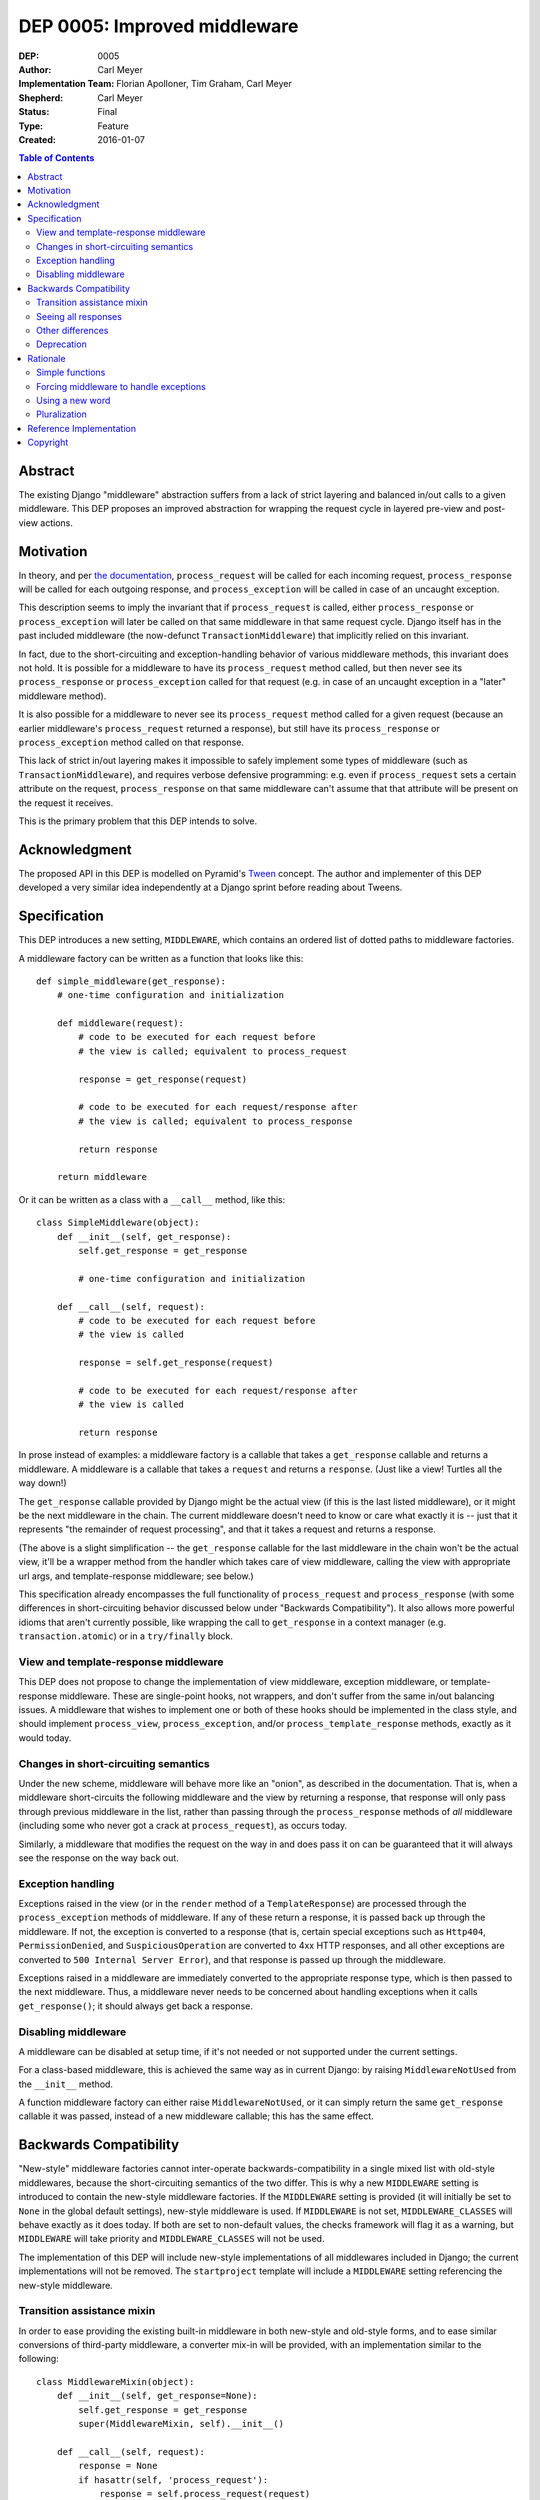 =============================
DEP 0005: Improved middleware
=============================

:DEP: 0005
:Author: Carl Meyer
:Implementation Team: Florian Apolloner, Tim Graham, Carl Meyer
:Shepherd: Carl Meyer
:Status: Final
:Type: Feature
:Created: 2016-01-07

.. contents:: Table of Contents
   :depth: 3
   :local:


Abstract
========

The existing Django "middleware" abstraction suffers from a lack of
strict layering and balanced in/out calls to a given middleware. This
DEP proposes an improved abstraction for wrapping the request cycle in
layered pre-view and post-view actions.


Motivation
==========

In theory, and per `the documentation`_, ``process_request`` will be
called for each incoming request, ``process_response`` will be called
for each outgoing response, and ``process_exception`` will be called in
case of an uncaught exception.

This description seems to imply the invariant that if
``process_request`` is called, either ``process_response`` or
``process_exception`` will later be called on that same middleware in
that same request cycle. Django itself has in the past included
middleware (the now-defunct ``TransactionMiddleware``) that implicitly
relied on this invariant.

In fact, due to the short-circuiting and exception-handling behavior of
various middleware methods, this invariant does not hold. It is possible
for a middleware to have its ``process_request`` method called, but then
never see its ``process_response`` or ``process_exception`` called for
that request (e.g. in case of an uncaught exception in a "later"
middleware method).

It is also possible for a middleware to never see its
``process_request`` method called for a given request (because an
earlier middleware's ``process_request`` returned a response), but still
have its ``process_response`` or ``process_exception`` method called on
that response.

This lack of strict in/out layering makes it impossible to safely
implement some types of middleware (such as ``TransactionMiddleware``),
and requires verbose defensive programming: e.g. even if
``process_request`` sets a certain attribute on the request,
``process_response`` on that same middleware can't assume that that
attribute will be present on the request it receives.

This is the primary problem that this DEP intends to solve.

.. _the documentation: https://docs.djangoproject.com/en/1.9/topics/http/middleware/


Acknowledgment
==============

The proposed API in this DEP is modelled on Pyramid's `Tween`_
concept. The author and implementer of this DEP developed a very similar
idea independently at a Django sprint before reading about Tweens.

.. _Tween: http://docs.pylonsproject.org/projects/pyramid/en/latest/narr/hooks.html#registering-tweens


Specification
=============

This DEP introduces a new setting, ``MIDDLEWARE``, which contains an
ordered list of dotted paths to middleware factories.

A middleware factory can be written as a function that looks like this::

    def simple_middleware(get_response):
        # one-time configuration and initialization

        def middleware(request):
            # code to be executed for each request before
            # the view is called; equivalent to process_request

            response = get_response(request)

            # code to be executed for each request/response after
            # the view is called; equivalent to process_response

            return response

        return middleware

Or it can be written as a class with a ``__call__`` method, like this::

    class SimpleMiddleware(object):
        def __init__(self, get_response):
            self.get_response = get_response

            # one-time configuration and initialization

        def __call__(self, request):
            # code to be executed for each request before
            # the view is called

            response = self.get_response(request)

            # code to be executed for each request/response after
            # the view is called

            return response

In prose instead of examples: a middleware factory is a callable that
takes a ``get_response`` callable and returns a middleware. A middleware
is a callable that takes a ``request`` and returns a ``response``. (Just
like a view! Turtles all the way down!)

The ``get_response`` callable provided by Django might be the actual
view (if this is the last listed middleware), or it might be the next
middleware in the chain. The current middleware doesn't need to know or
care what exactly it is -- just that it represents "the remainder of
request processing", and that it takes a request and returns a response.

(The above is a slight simplification -- the ``get_response`` callable
for the last middleware in the chain won't be the actual view, it'll be
a wrapper method from the handler which takes care of view middleware,
calling the view with appropriate url args, and template-response
middleware; see below.)

This specification already encompasses the full functionality of
``process_request`` and ``process_response`` (with some differences in
short-circuiting behavior discussed below under "Backwards
Compatibility"). It also allows more powerful idioms that aren't
currently possible, like wrapping the call to ``get_response`` in a
context manager (e.g. ``transaction.atomic``) or in a ``try/finally``
block.


View and template-response middleware
-------------------------------------

This DEP does not propose to change the implementation of view
middleware, exception middleware, or template-response middleware. These
are single-point hooks, not wrappers, and don't suffer from the same
in/out balancing issues. A middleware that wishes to implement one or
both of these hooks should be implemented in the class style, and should
implement ``process_view``, ``process_exception``, and/or
``process_template_response`` methods, exactly as it would today.


Changes in short-circuiting semantics
-------------------------------------

Under the new scheme, middleware will behave more like an "onion", as
described in the documentation. That is, when a middleware
short-circuits the following middleware and the view by returning a
response, that response will only pass through previous middleware in
the list, rather than passing through the ``process_response`` methods
of *all* middleware (including some who never got a crack at
``process_request``), as occurs today.

Similarly, a middleware that modifies the request on the way in and does
pass it on can be guaranteed that it will always see the response on the
way back out.


Exception handling
------------------

Exceptions raised in the view (or in the ``render`` method of a
``TemplateResponse``) are processed through the ``process_exception``
methods of middleware. If any of these return a response, it is passed
back up through the middleware. If not, the exception is converted to a
response (that is, certain special exceptions such as ``Http404``,
``PermissionDenied``, and ``SuspiciousOperation`` are converted to 4xx
HTTP responses, and all other exceptions are converted to ``500 Internal
Server Error``), and that response is passed up through the middleware.

Exceptions raised in a middleware are immediately converted to the
appropriate response type, which is then passed to the next
middleware. Thus, a middleware never needs to be concerned about
handling exceptions when it calls ``get_response()``; it should always
get back a response.


Disabling middleware
--------------------

A middleware can be disabled at setup time, if it's not needed or not
supported under the current settings.

For a class-based middleware, this is achieved the same way as in
current Django: by raising ``MiddlewareNotUsed`` from the ``__init__``
method.

A function middleware factory can either raise ``MiddlewareNotUsed``, or
it can simply return the same ``get_response`` callable it was passed,
instead of a new middleware callable; this has the same effect.


Backwards Compatibility
=======================

"New-style" middleware factories cannot inter-operate
backwards-compatibility in a single mixed list with old-style middlewares,
because the short-circuiting semantics of the two differ. This is why a
new ``MIDDLEWARE`` setting is introduced to contain the new-style
middleware factories. If the ``MIDDLEWARE`` setting is provided (it will
initially be set to ``None`` in the global default settings), new-style
middleware is used. If ``MIDDLEWARE`` is not set, ``MIDDLEWARE_CLASSES``
will behave exactly as it does today. If both are set to non-default
values, the checks framework will flag it as a warning, but
``MIDDLEWARE`` will take priority and ``MIDDLEWARE_CLASSES`` will not be
used.

The implementation of this DEP will include new-style implementations of
all middlewares included in Django; the current implementations will not
be removed. The ``startproject`` template will include a ``MIDDLEWARE``
setting referencing the new-style middleware.


Transition assistance mixin
---------------------------

In order to ease providing the existing built-in middleware in both
new-style and old-style forms, and to ease similar conversions of
third-party middleware, a converter mix-in will be provided, with an
implementation similar to the following::

    class MiddlewareMixin(object):
        def __init__(self, get_response=None):
            self.get_response = get_response
            super(MiddlewareMixin, self).__init__()

        def __call__(self, request):
            response = None
            if hasattr(self, 'process_request'):
                response = self.process_request(request)
            if not response:
                response = self.get_response(request)
            if hasattr(self, 'process_response'):
                # In case we've got an unrendered template response, make sure we
                # delay response handling until it's rendered.
                if hasattr(response, 'render') and callable(response.render):
                    def callback(response):
                        return self.process_response(request, response)
                    response.add_post_render_callback(callback)
                else:
                    response = self.process_response(request, response)
            return response

In most cases, this mixin will be sufficient to convert a middleware
with sufficient backwards-compatibility; the new short-circuiting
semantics will be harmless or even beneficial to the existing
middleware.

In a few unusual cases, a middleware class may need more adjustment to
the new semantics. Some of these cases are documented here (and will
also be documented in the upgrade guide in the Django documentation as
part of the implementation of this PEP):


Seeing all responses
--------------------

An old-style middleware's ``process_response`` method would see (almost)
all outbound responses, even short-circuit responses from the
``process_request`` method of an earlier-listed middleware. This was
often unexpected and caused problems (middleware authors often assumed
that their ``process_request`` and ``process_response`` methods would
always be called as a pair), but it did enable a form of "modify _all_
outgoing responses" that doesn't work under the new system (unless your
middleware is listed first, or any middleware listed before it don't
short-circuit).

In practice, though, this use-case was never complete: a middleware
still wouldn't see any changes to the responses from the
``process_response`` methods of earlier-listed middlewares. Due to this,
and the widespread impression that Django's middleware _already_
implemented onion-style short-circuiting, middleware that desire to see
all outgoing responses generally already instruct their users to place
them first (or at least early) in the middleware list. This advice will
remain both correct and necessary under the new system.

The DEP author conducted a GitHub code search looking for middleware
combinations in existing projects that couldn't work correctly under the
new semantics, and was unable to find any examples. Also, the fact that
Pyramid uses a very similar scheme and has not had problems in this area
is encouraging.


Other differences
-----------------

1. With old-style middleware, ``process_exception`` was applied to
   exceptions raised in middleware ``process_request`` methods. In the
   new system with stricter onion layering, ``process_exception``
   applies only to exceptions raised from the view (or the ``render``
   method of a ``TemplateResponse``).

2. With old-style middleware, an exception raised from a
   ``process_response`` method would skip all remaining
   ``process_response`` methods and be converted into a generic 500
   error (even if it was a special type of exception such as a
   ``Http404``). Now such an exception is immediately converted to the
   appropriate response type, which is passed on to the next middleware
   in line. Middleware are not skipped due to an exception.


Deprecation
-----------

The fallback from a missing ``MIDDLEWARE`` setting to
``MIDDLEWARE_CLASSES`` will be subject to a normal deprecation path. At
the conclusion of that deprecation path, support for the fallback and
the old-style middleware implementations in Django will be removed. The
compatibility mixin will begin its own deprecation path at that
point. (This allows warning-free use of the compatibility mixin
throughout the deprecation path for ``MIDDLEWARE_CLASSES``).


Rationale
=========

The above specification has the advantage that a very similar scheme is
already in use and battle-tested in another widely-used Python web
framework, Pyramid.

Alternatives considered and rejected:

Simple functions
----------------

Earlier drafts of this proposal suggested that a middleware could be
implemented as a simple function that took both ``request`` and
``get_response`` directly, rather than as a factory::

    def simple_middleware(request, get_response):
        # request-munging
        response = get_response(request)
        # response-munging
        return response

This approach turned out to have three disadvantages: it is less
backwards-compatible, because it's not compatible with class-based
middleware (when would a class be instantiated?), it doesn't provide any
mechanism for one-time setup or disabling, and it would be slower, since
it requires Django to construct a new chain of closures for every
request, whereas the factory approach allows the closure chain to be
constructed just once and reused for each request.

Forcing middleware to handle exceptions
---------------------------------------

In earlier drafts of this DEP, unhandled exceptions were allowed to
bubble up through middleware layers until caught and handled, as Python
exceptions normally do. Catching exceptions in this way replaced
``process_exception``. This was attractive in its simplicity and
similarity to other Python code, but in practice makes it too difficult
to write useful response-processing middleware, and too difficult to
provide workable backwards-compatibility with old-style middleware.

It's common for middleware to want to modify all outgoing responses in
some way (e.g. add a header). If a middleware gets an exception instead
of a response when it calls ``get_response()``, it has to decide whether
to convert that exception into a response or let it bubble further
up. This results in many different middleware having to duplicate
similar exception-conversion logic. If a middleware wants to modify all
outgoing responses, it has to convert all exceptions to responses, which
shields all later middleware from receiving any view exceptions, making
it hard to usefully implement exception-catching middleware (or at least
imposing strict new ordering requirements on exception-handling vs
response-handling middleware).

Leaving the separate ``process_exception`` hook in place allows all
middleware a chance to handle view exceptions in a separate phase, so
catching exceptions in the response-handling phase becomes less
necessary. Rather than making all middleware implement exception
handling and conversion to a response, we just convert exceptions to
responses before and after every middleware. This makes life much
simpler for middleware authors, allowing them to e.g. ``raise
Http404()`` and know that it will be handled correctly, while also
letting them assume they will get a response (not an exception) from
``get_response()``.


Using a new word
----------------

Django's use of the term ``middleware`` to mean "hooks for munging the
request and/or response in between the web-server interface and the
view" does not appear to be consistent with the primary historical use
of that term in computing (e.g. see `the Wikipedia page`_ on
middleware).

.. _the Wikipedia page: https://en.wikipedia.org/wiki/Middleware

Thus, some have suggested abandoning the term "middleware" with the
deprecation of ``MIDDLEWARE_CLASSES`` and coining a new term (or
borrowing a term like Pyramid's "Tween") for the new system described in
this DEP.

This DEP prefers instead to retain the use of the term "middleware."
However it originated, Django's use of the term appears to already be
widely shared in the web framework world, even beyond Python; it is used
at least by `Flask`_, by `Rack`_, and by `WSGI`_ itself. The scheme
introduced in this DEP is clearly an evolution of Django's existing
middleware, not a brand-new concept, so introducing a brand-new term for
it is likely to cause more confusion than it solves.

.. _Flask: http://werkzeug.pocoo.org/docs/0.11/middlewares/
.. _Rack: https://github.com/rack/rack/wiki/List-of-Middleware
.. _WSGI: http://wsgi.readthedocs.org/en/latest/libraries.html


Pluralization
-------------

Some have suggested naming the new setting ``MIDDLEWARES`` instead of
``MIDDLEWARE``.  There appears to be some debate over the correct
pluralization of "middleware," ranging from those who assert that
"middleware" is already a mass noun (like "furniture") which can never
be used in the singular (and thus we should speak of "a middleware
component," never "a middleware"), to those who prefer "a middleware"
and "middlewares."

This DEP chooses to paint the bikeshed an intermediate color, in which
we may speak of "a middleware" but the plural of "middleware" remains
"middleware."


Reference Implementation
========================

The reference implementation work-in-progress can be found at
https://github.com/django/django/pull/6501/files


Copyright
=========

This document has been placed in the public domain per the Creative
Commons CC0 1.0 Universal license
(http://creativecommons.org/publicdomain/zero/1.0/deed).
